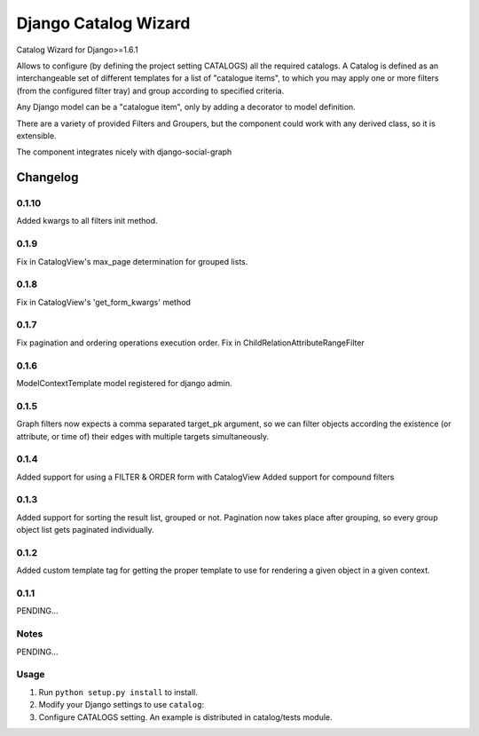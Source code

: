 ==========================
Django Catalog Wizard
==========================

Catalog Wizard for Django>=1.6.1

Allows to configure (by defining the project setting CATALOGS) all the required catalogs.
A Catalog is defined as an interchangeable set of different templates for a list of "catalogue items", to which you may
apply one or more filters (from the configured filter tray) and group according to specified criteria.

Any Django model can be a "catalogue item", only by adding a decorator to model definition.

There are a variety of provided Filters and Groupers, but the component could work with any derived class, so it is extensible.

The component integrates nicely with django-social-graph

Changelog
=========

0.1.10
-----
Added kwargs to all filters init method.

0.1.9
-----
Fix in CatalogView's max_page determination for grouped lists.

0.1.8
-----
Fix in CatalogView's 'get_form_kwargs' method

0.1.7
-----
Fix pagination and ordering operations execution order.
Fix in ChildRelationAttributeRangeFilter

0.1.6
-----
ModelContextTemplate model registered for django admin.

0.1.5
-----
Graph filters now expects a comma separated target_pk argument, so we can filter objects according the existence
(or attribute, or time of) their edges with multiple targets simultaneously.

0.1.4
-----
Added support for using a FILTER & ORDER form with CatalogView
Added support for compound filters

0.1.3
-----
Added support for sorting the result list, grouped or not.
Pagination now takes place after grouping, so every group object list gets paginated individually.

0.1.2
-----
Added custom template tag for getting the proper template to use for rendering a given object in a given context.

0.1.1
-----

PENDING...

Notes
-----

PENDING...

Usage
-----

1. Run ``python setup.py install`` to install.

2. Modify your Django settings to use ``catalog``:

3. Configure CATALOGS setting. An example is distributed in catalog/tests module.

